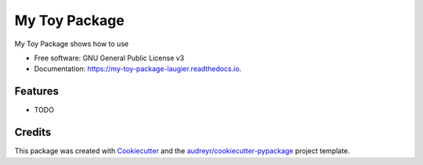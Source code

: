 ==============
My Toy Package
==============


.. image:: https://img.shields.io/pypi/v/my_toy_package_laugier.svg
        :target: https://pypi.python.org/pypi/my_toy_package_laugier

.. image:: https://img.shields.io/travis/LeoLaugier/my_toy_package_laugier.svg
        :target: https://travis-ci.org/LeoLaugier/my_toy_package_laugier

.. image:: https://readthedocs.org/projects/my-toy-package-laugier/badge/?version=latest
        :target: https://my-toy-package-laugier.readthedocs.io/en/latest/?badge=latest
        :alt: Documentation Status


.. image:: https://pyup.io/repos/github/LeoLaugier/my_toy_package_laugier/shield.svg
     :target: https://pyup.io/repos/github/LeoLaugier/my_toy_package_laugier/
     :alt: Updates



My Toy Package shows how to use


* Free software: GNU General Public License v3
* Documentation: https://my-toy-package-laugier.readthedocs.io.


Features
--------

* TODO

Credits
-------

This package was created with Cookiecutter_ and the `audreyr/cookiecutter-pypackage`_ project template.

.. _Cookiecutter: https://github.com/audreyr/cookiecutter
.. _`audreyr/cookiecutter-pypackage`: https://github.com/audreyr/cookiecutter-pypackage
